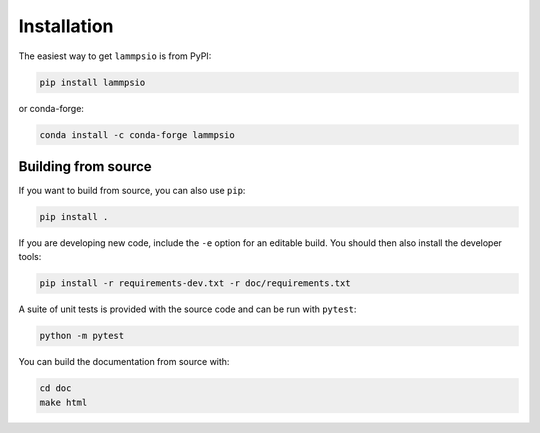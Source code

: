 ============
Installation
============

The easiest way to get ``lammpsio`` is from PyPI:

.. code:: bash

    pip install lammpsio

or conda-forge:

.. code:: bash

    conda install -c conda-forge lammpsio

Building from source
====================

If you want to build from source, you can also use ``pip``:

.. code:: bash

    pip install .

If you are developing new code, include the ``-e`` option for an editable build.
You should then also install the developer tools:

.. code:: bash

    pip install -r requirements-dev.txt -r doc/requirements.txt

A suite of unit tests is provided with the source code and can be run with
``pytest``:

.. code:: bash

    python -m pytest

You can build the documentation from source with:

.. code:: bash

    cd doc
    make html
